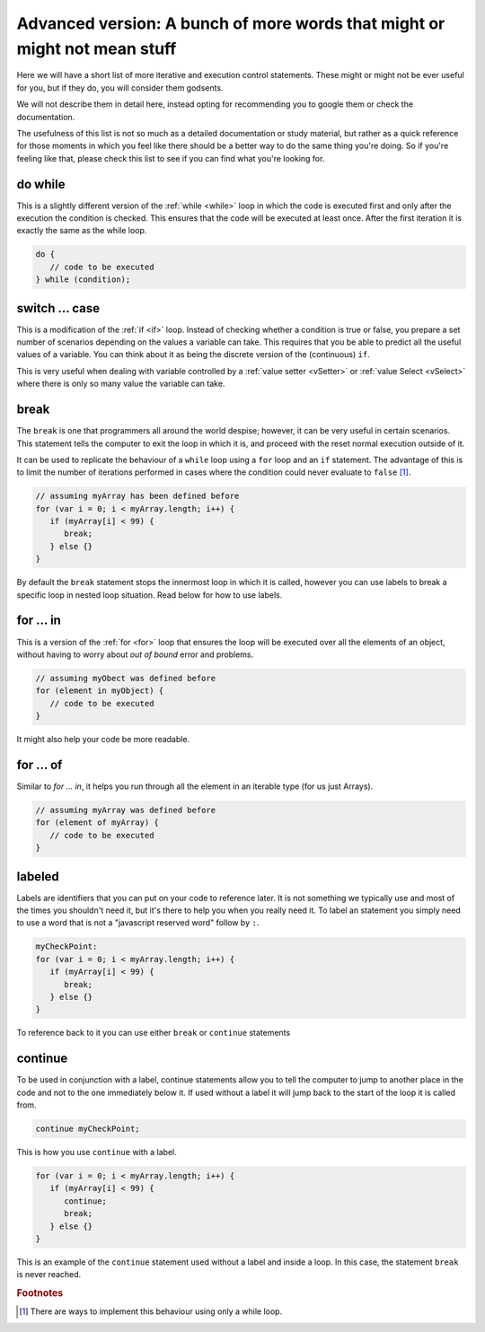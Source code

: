 .. _advExec:
Advanced version: A bunch of more words that might or might not mean stuff
==========================================================================

Here we will have a short list of more iterative and execution control statements. These might or might not be ever useful for you, but if they do, you will consider them godsents. 

We will not describe them in detail here, instead opting for recommending you to google them or check the documentation.

The usefulness of this list is not so much as a detailed documentation or study material, but rather as a quick reference for those moments in which you feel like there should be a better way to do the same thing you're doing. So if you're feeling like that, please check this list to see if you can find what you're looking for.

do while
--------

This is a slightly different version of the :ref:`while <while>` loop in which the code is executed first and only after the execution the condition is checked. This ensures that the code will be executed at least once. After the first iteration it is exactly the same as the while loop.

.. code-block:: javascript

   do {
      // code to be executed
   } while (condition);


switch ... case
---------------

This is a modification of the :ref:`if <if>` loop. Instead of checking whether a condition is true or false, you prepare a set number of scenarios depending on the values a variable can take. This requires that you be able to predict all the useful values of a variable. You can think about it as being the discrete version of the (continuous) ``if``.

This is very useful when dealing with variable controlled by a :ref:`value setter <vSetter>` or :ref:`value Select <vSelect>` where there is only so many value the variable can take.

.. code-block:: javascript

break
-----

The ``break`` is one that programmers all around the world despise; however, it can be very useful in certain scenarios. This statement tells the computer to exit the loop in which it is, and proceed with the reset normal execution outside of it. 

It can be used to replicate the behaviour of a  ``while`` loop using a ``for`` loop and an ``if`` statement. The advantage of this is to limit the number of iterations performed in cases where the condition could never evaluate to ``false`` [#f1]_.

.. code-block:: javascript

   // assuming myArray has been defined before
   for (var i = 0; i < myArray.length; i++) {
      if (myArray[i] < 99) {
         break;
      } else {}
   }

By default the ``break`` statement stops the innermost loop in which it is called, however you can use labels to break a specific loop in nested loop situation. Read below for how to use labels.

for ... in
----------

This is a version of the :ref:`for <for>` loop that ensures the loop will be executed over all the elements of an object, without having to worry about *out of bound* error and problems.

.. code-block:: javascript

   // assuming myObect was defined before
   for (element in myObject) {
      // code to be executed
   }

It might also help your code be more readable.

for ... of
----------

Similar to `for ... in`, it helps you run through all the element in an iterable type (for us just Arrays). 

.. code-block:: javascript

   // assuming myArray was defined before
   for (element of myArray) {
      // code to be executed
   }

labeled
-------

Labels are identifiers that you can put on your code to reference later. It is not something we typically use and most of the times you shouldn't need it, but it's there to help you when you really need it. To label an statement you simply need to use a word that is not a "javascript reserved word" follow by ``:``.

.. code-block:: javascript

   myCheckPoint:
   for (var i = 0; i < myArray.length; i++) {
      if (myArray[i] < 99) {
         break;
      } else {}
   }

To reference back to it you can use either ``break`` or ``continue`` statements


continue
--------

To be used in conjunction with a label, continue statements allow you to tell the computer to jump to another place in the code and not to the one immediately below it. If used without a label it will jump back to the start of the loop it is called from.

.. code-block:: javascript

   continue myCheckPoint;

This is how you use ``continue`` with a label.

.. code-block:: javascript
   
   for (var i = 0; i < myArray.length; i++) {
      if (myArray[i] < 99) {
         continue;
         break;
      } else {}
   }

This is an example of the ``continue`` statement used without a label and inside a loop. In this case, the statement ``break`` is never reached.

.. rubric:: Footnotes
.. [#f1] There are ways to implement this behaviour using only a while loop.
